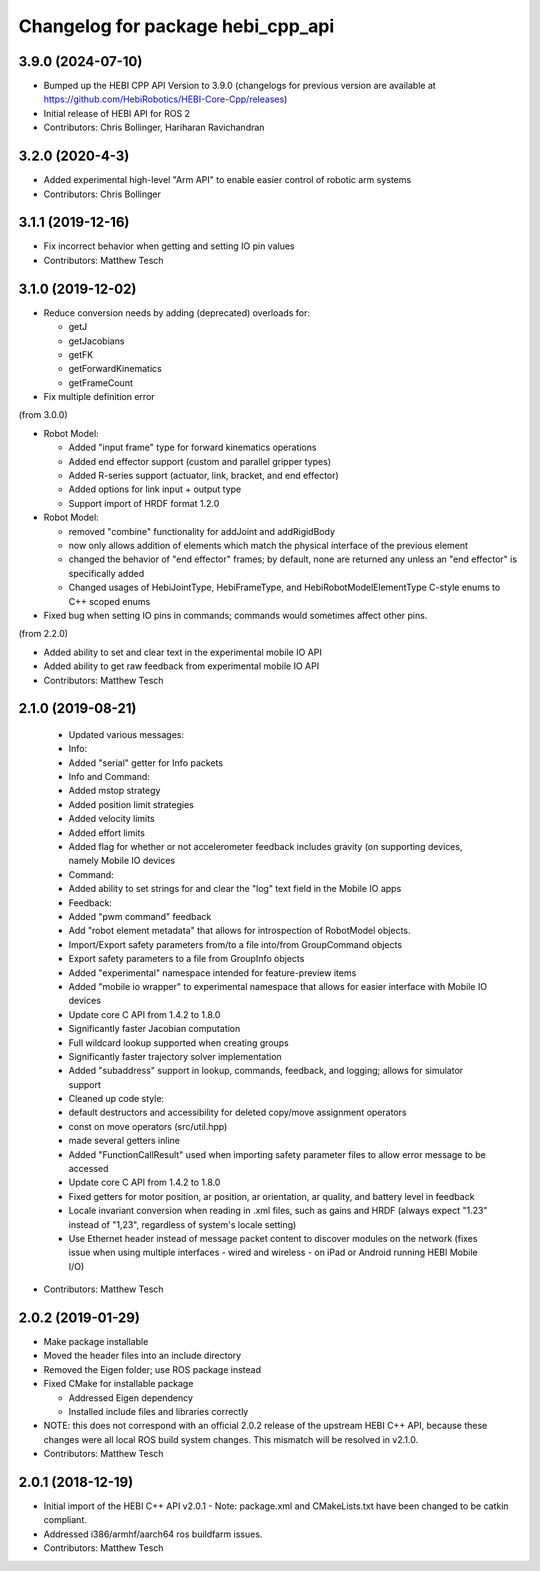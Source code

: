 ^^^^^^^^^^^^^^^^^^^^^^^^^^^^^^^^^^
Changelog for package hebi_cpp_api
^^^^^^^^^^^^^^^^^^^^^^^^^^^^^^^^^^

3.9.0 (2024-07-10)
------------------
* Bumped up the HEBI CPP API Version to 3.9.0 (changelogs for previous version are available at https://github.com/HebiRobotics/HEBI-Core-Cpp/releases)
* Initial release of HEBI API for ROS 2
* Contributors: Chris Bollinger, Hariharan Ravichandran

3.2.0 (2020-4-3)
------------------
* Added experimental high-level "Arm API" to enable easier control of robotic arm systems
* Contributors: Chris Bollinger

3.1.1 (2019-12-16)
------------------
* Fix incorrect behavior when getting and setting IO pin values
* Contributors: Matthew Tesch

3.1.0 (2019-12-02)
------------------
* Reduce conversion needs by adding (deprecated) overloads for:

  * getJ
  * getJacobians
  * getFK
  * getForwardKinematics
  * getFrameCount

* Fix multiple definition error

(from 3.0.0)

* Robot Model:

  * Added "input frame" type for forward kinematics operations
  * Added end effector support (custom and parallel gripper types)
  * Added R-series support (actuator, link, bracket, and end effector)
  * Added options for link input + output type
  * Support import of HRDF format 1.2.0

* Robot Model:

  * removed "combine" functionality for addJoint and addRigidBody
  * now only allows addition of elements which match the physical interface of the previous element
  * changed the behavior of "end effector" frames; by default, none are returned any unless an "end effector" is specifically added
  * Changed usages of HebiJointType, HebiFrameType, and HebiRobotModelElementType C-style enums to C++ scoped enums

* Fixed bug when setting IO pins in commands; commands would sometimes affect other pins.

(from 2.2.0)

* Added ability to set and clear text in the experimental mobile IO API
* Added ability to get raw feedback from experimental mobile IO API
* Contributors: Matthew Tesch

2.1.0 (2019-08-21)
------------------
  * Updated various messages:

  * Info:

  * Added "serial" getter for Info packets

  * Info and Command:

  * Added mstop strategy
  * Added position limit strategies
  * Added velocity limits
  * Added effort limits
  * Added flag for whether or not accelerometer feedback includes gravity (on supporting devices, namely Mobile IO devices

  * Command:

  * Added ability to set strings for and clear the "log" text field in the Mobile IO apps

  * Feedback:

  * Added "pwm command" feedback

  * Add "robot element metadata" that allows for introspection of RobotModel objects.
  * Import/Export safety parameters from/to a file into/from GroupCommand objects
  * Export safety parameters to a file from GroupInfo objects
  * Added "experimental" namespace intended for feature-preview items
  * Added "mobile io wrapper" to experimental namespace that allows for easier interface with Mobile IO devices
  * Update core C API from 1.4.2 to 1.8.0

  * Significantly faster Jacobian computation
  * Full wildcard lookup supported when creating groups
  * Significantly faster trajectory solver implementation
  * Added "subaddress" support in lookup, commands, feedback, and logging; allows for simulator support

  * Cleaned up code style:

  * default destructors and accessibility for deleted copy/move assignment operators
  * const on move operators (src/util.hpp)
  * made several getters inline

  * Added "FunctionCallResult" used when importing safety parameter files to allow error message to be accessed
  * Update core C API from 1.4.2 to 1.8.0

  * Fixed getters for motor position, ar position, ar orientation, ar quality, and battery level in feedback
  * Locale invariant conversion when reading in .xml files, such as gains and HRDF (always expect "1.23" instead of "1,23", regardless of system's locale setting)
  * Use Ethernet header instead of message packet content to discover modules on the network (fixes issue when using multiple interfaces - wired and wireless - on iPad or Android running HEBI Mobile I/O)
* Contributors: Matthew Tesch

2.0.2 (2019-01-29)
------------------
* Make package installable
* Moved the header files into an include directory
* Removed the Eigen folder; use ROS package instead
* Fixed CMake for installable package

  - Addressed Eigen dependency
  - Installed include files and libraries correctly

* NOTE: this does not correspond with an official 2.0.2
  release of the upstream HEBI C++ API, because these
  changes were all local ROS build system changes. This
  mismatch will be resolved in v2.1.0.
* Contributors: Matthew Tesch

2.0.1 (2018-12-19)
------------------
* Initial import of the HEBI C++ API v2.0.1
  - Note: package.xml and CMakeLists.txt have been changed to be catkin
  compliant.

* Addressed i386/armhf/aarch64 ros buildfarm issues.
* Contributors: Matthew Tesch
